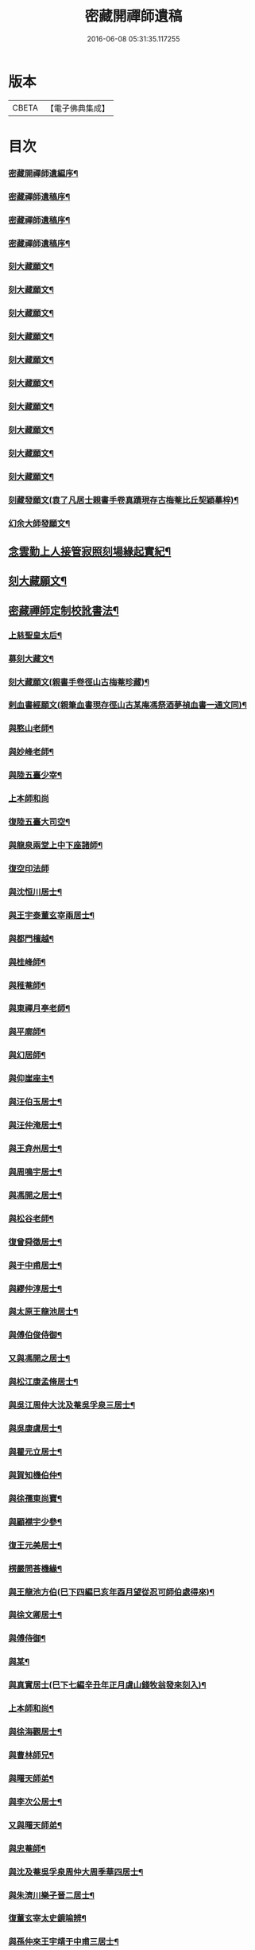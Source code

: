 #+TITLE: 密藏開禪師遺稿 
#+DATE: 2016-06-08 05:31:35.117255

* 版本
 |     CBETA|【電子佛典集成】|

* 目次
*** [[file:KR6q0189_001.txt::001-0001a1][密藏開禪師遺編序¶]]
*** [[file:KR6q0189_001.txt::001-0001c2][密藏禪師遺稿序¶]]
*** [[file:KR6q0189_001.txt::001-0002a12][密藏禪師遺稿序¶]]
*** [[file:KR6q0189_001.txt::001-0002b22][密藏禪師遺稿序¶]]
*** [[file:KR6q0189_001.txt::001-0003a2][刻大藏願文¶]]
*** [[file:KR6q0189_001.txt::001-0003a22][刻大藏願文¶]]
*** [[file:KR6q0189_001.txt::001-0003b12][刻大藏願文¶]]
*** [[file:KR6q0189_001.txt::001-0003c2][刻大藏願文¶]]
*** [[file:KR6q0189_001.txt::001-0003c22][刻大藏願文¶]]
*** [[file:KR6q0189_001.txt::001-0004a12][刻大藏願文¶]]
*** [[file:KR6q0189_001.txt::001-0004b2][刻大藏願文¶]]
*** [[file:KR6q0189_001.txt::001-0004b22][刻大藏願文¶]]
*** [[file:KR6q0189_001.txt::001-0004c12][刻大藏願文¶]]
*** [[file:KR6q0189_001.txt::001-0005a2][刻大藏願文¶]]
*** [[file:KR6q0189_001.txt::001-0005a22][刻藏發願文(袁了凡居士親書手卷真蹟現存古梅菴比丘契穎摹梓)¶]]
*** [[file:KR6q0189_001.txt::001-0005c22][幻余大師發願文¶]]
** [[file:KR6q0189_001.txt::001-0006b22][念雲勤上人接管寂照刻場緣起實紀¶]]
** [[file:KR6q0189_001.txt::001-0006c12][刻大藏願文¶]]
** [[file:KR6q0189_001.txt::001-0007a2][密藏禪師定制校訛書法¶]]
*** [[file:KR6q0189_001.txt::001-0007b5][上慈聖皇太后¶]]
*** [[file:KR6q0189_001.txt::001-0007b18][募刻大藏文¶]]
*** [[file:KR6q0189_001.txt::001-0007c28][刻大藏願文(親書手卷徑山古梅菴珍藏)¶]]
*** [[file:KR6q0189_001.txt::001-0008a19][剌血書經願文(親筆血書現存徑山古某庵馮祭酒夢禎血書一通文同)¶]]
*** [[file:KR6q0189_001.txt::001-0008b10][與憨山老師¶]]
*** [[file:KR6q0189_001.txt::001-0008c14][與妙峰老師¶]]
*** [[file:KR6q0189_001.txt::001-0008c30][與陸五臺少宰¶]]
*** [[file:KR6q0189_001.txt::001-0009a30][上本師和尚]]
*** [[file:KR6q0189_001.txt::001-0009c7][復陸五臺大司空¶]]
*** [[file:KR6q0189_001.txt::001-0010a21][與龍泉兩堂上中下座諸師¶]]
*** [[file:KR6q0189_001.txt::001-0010a30][復空印法師]]
*** [[file:KR6q0189_001.txt::001-0010c7][與沈恒川居士¶]]
*** [[file:KR6q0189_001.txt::001-0010c29][與王宇泰董玄宰兩居士¶]]
*** [[file:KR6q0189_001.txt::001-0011b16][與都門檀越¶]]
*** [[file:KR6q0189_001.txt::001-0012a6][與桂峰師¶]]
*** [[file:KR6q0189_001.txt::001-0012a17][與稚菴師¶]]
*** [[file:KR6q0189_001.txt::001-0012a25][與東禪月亭老師¶]]
*** [[file:KR6q0189_001.txt::001-0012b20][與平廓師¶]]
*** [[file:KR6q0189_001.txt::001-0012c16][與幻居師¶]]
*** [[file:KR6q0189_001.txt::001-0012c24][與仰崖座主¶]]
*** [[file:KR6q0189_001.txt::001-0013a14][與汪伯玉居士¶]]
*** [[file:KR6q0189_001.txt::001-0013a26][與汪仲淹居士¶]]
*** [[file:KR6q0189_001.txt::001-0013b5][與王弇州居士¶]]
*** [[file:KR6q0189_001.txt::001-0013b17][與周鳴宇居士¶]]
*** [[file:KR6q0189_001.txt::001-0013b29][與馮開之居士¶]]
*** [[file:KR6q0189_001.txt::001-0013c14][與松谷老師¶]]
*** [[file:KR6q0189_001.txt::001-0013c26][復曾舜徵居士¶]]
*** [[file:KR6q0189_001.txt::001-0014a10][與于中甫居士¶]]
*** [[file:KR6q0189_001.txt::001-0014b23][與繆仲淳居士¶]]
*** [[file:KR6q0189_001.txt::001-0014c10][與太原王龍池居士¶]]
*** [[file:KR6q0189_001.txt::001-0014c19][與傅伯俊侍御¶]]
*** [[file:KR6q0189_001.txt::001-0015a22][又與馮開之居士¶]]
*** [[file:KR6q0189_001.txt::001-0015b14][與松江康孟脩居士¶]]
*** [[file:KR6q0189_001.txt::001-0015c2][與吳江周仲大沈及菴吳孚泉三居士¶]]
*** [[file:KR6q0189_001.txt::001-0015c14][與吳康虞居士¶]]
*** [[file:KR6q0189_001.txt::001-0016a6][與瞿元立居士¶]]
*** [[file:KR6q0189_001.txt::001-0016a20][與賀知機伯仲¶]]
*** [[file:KR6q0189_001.txt::001-0016b10][與徐孺東尚寶¶]]
*** [[file:KR6q0189_001.txt::001-0016c10][與顧襟宇少參¶]]
*** [[file:KR6q0189_001.txt::001-0016c24][復王元美居士¶]]
*** [[file:KR6q0189_001.txt::001-0017a4][楞嚴問荅機緣¶]]
*** [[file:KR6q0189_001.txt::001-0017a10][與王龍池方伯(巳下四編巳亥年酉月望從忍可師伯處得來)¶]]
*** [[file:KR6q0189_001.txt::001-0017a23][與徐文卿居士¶]]
*** [[file:KR6q0189_001.txt::001-0017c8][與傅侍御¶]]
*** [[file:KR6q0189_001.txt::001-0018b11][與某¶]]
*** [[file:KR6q0189_001.txt::001-0018c2][與真實居士(巳下七編辛丑年正月虞山錢牧翁發來刻入)¶]]
*** [[file:KR6q0189_002.txt::002-0020b4][上本師和尚¶]]
*** [[file:KR6q0189_002.txt::002-0020c9][與徐海觀居士¶]]
*** [[file:KR6q0189_002.txt::002-0021a4][與曹林師兄¶]]
*** [[file:KR6q0189_002.txt::002-0021b2][與曙天師弟¶]]
*** [[file:KR6q0189_002.txt::002-0021b19][與李次公居士¶]]
*** [[file:KR6q0189_002.txt::002-0021c2][又與曙天師弟¶]]
*** [[file:KR6q0189_002.txt::002-0021c19][與忠菴師¶]]
*** [[file:KR6q0189_002.txt::002-0022a7][與沈及菴吳孚泉周仲大周季華四居士¶]]
*** [[file:KR6q0189_002.txt::002-0022b2][與朱濟川樂子晉二居士¶]]
*** [[file:KR6q0189_002.txt::002-0022b15][復董玄宰太史鏡喻辨¶]]
*** [[file:KR6q0189_002.txt::002-0023b5][與孫仲來王宇靖于中甫三居士¶]]
*** [[file:KR6q0189_002.txt::002-0023b25][與徐孟孺康孟脩陸中復三居士¶]]
*** [[file:KR6q0189_002.txt::002-0023c14][與公錫居士¶]]
*** [[file:KR6q0189_002.txt::002-0023c23][與幻居師兄¶]]
*** [[file:KR6q0189_002.txt::002-0023c30][與傅伯俊居士¶]]
*** [[file:KR6q0189_002.txt::002-0024a12][與汪仲淹居士¶]]
*** [[file:KR6q0189_002.txt::002-0024a26][與曾舜徵居士¶]]
*** [[file:KR6q0189_002.txt::002-0024b12][與馮開之居士¶]]
*** [[file:KR6q0189_002.txt::002-0024b24][與賀知機伯仲¶]]
*** [[file:KR6q0189_002.txt::002-0024c23][與大司空陸五臺¶]]
*** [[file:KR6q0189_002.txt::002-0025a7][與張梅村居士¶]]
*** [[file:KR6q0189_002.txt::002-0025a21][與陸五臺大司寇¶]]
*** [[file:KR6q0189_002.txt::002-0025b17][荅岳石帆居士時石帆以時事上疏候旨長安¶]]
*** [[file:KR6q0189_002.txt::002-0025b27][與黃貞父居士¶]]
*** [[file:KR6q0189_002.txt::002-0025c12][與文卿居士¶]]
*** [[file:KR6q0189_002.txt::002-0026a14][與盧晉明居士¶]]
*** [[file:KR6q0189_002.txt::002-0026a25][與瑯琊空不空居士¶]]
*** [[file:KR6q0189_002.txt::002-0026b11][與吳康虞居士¶]]
*** [[file:KR6q0189_002.txt::002-0026b24][與威縣尹默齋居士¶]]
*** [[file:KR6q0189_002.txt::002-0026c9][與曲陽鮑明府¶]]
*** [[file:KR6q0189_002.txt::002-0026c20][與包澹然居士¶]]
*** [[file:KR6q0189_002.txt::002-0027a2][與盧思齋總戎¶]]
*** [[file:KR6q0189_002.txt::002-0027a16][與包瑞溪學憲¶]]
*** [[file:KR6q0189_002.txt::002-0027b2][覲西如師索書六不齋自責語敘¶]]
*** [[file:KR6q0189_002.txt::002-0027b26][與陳代州居士¶]]
*** [[file:KR6q0189_002.txt::002-0027c3][復稽將軍¶]]
*** [[file:KR6q0189_002.txt::002-0027c10][復罕峰道者貽蘋果¶]]
*** [[file:KR6q0189_002.txt::002-0027c15][與馮把總¶]]
*** [[file:KR6q0189_002.txt::002-0027c25][與于中甫潤甫伯仲¶]]
*** [[file:KR6q0189_002.txt::002-0028a18][與嘉禾諸文學¶]]
*** [[file:KR6q0189_002.txt::002-0028b7][與馮開之居士(巳下一十八編巳亥年酉月望從忍可師伯處得來)¶]]
*** [[file:KR6q0189_002.txt::002-0028b23][與項東源居士¶]]
*** [[file:KR6q0189_002.txt::002-0028c11][與張大心居士¶]]
*** [[file:KR6q0189_002.txt::002-0028c21][與王龍池方伯¶]]
*** [[file:KR6q0189_002.txt::002-0029a9][與傳伯俊居士¶]]
*** [[file:KR6q0189_002.txt::002-0029a16][與徐太僕¶]]
*** [[file:KR6q0189_002.txt::002-0029b3][與王龍池方伯¶]]
*** [[file:KR6q0189_002.txt::002-0029b30][與曾舜徵居士]]
*** [[file:KR6q0189_002.txt::002-0029c22][與王宇泰居士¶]]
*** [[file:KR6q0189_002.txt::002-0030a17][跋某卷¶]]
*** [[file:KR6q0189_002.txt::002-0030a23][與傳侍御¶]]
*** [[file:KR6q0189_002.txt::002-0030b6][與房山王明府¶]]
*** [[file:KR6q0189_002.txt::002-0030b29][與某¶]]
*** [[file:KR6q0189_002.txt::002-0030c7][與傳侍御¶]]
*** [[file:KR6q0189_002.txt::002-0031b19][代張中貴作戒文¶]]
*** [[file:KR6q0189_002.txt::002-0031c5][重脩稽古寺記¶]]
*** [[file:KR6q0189_002.txt::002-0031c30][與真實居士(巳下八編辛丑年正月虞山錢牧翁發來刻入)]]
*** [[file:KR6q0189_002.txt::002-0032a28][與某¶]]
*** [[file:KR6q0189_002.txt::002-0032b5][與某¶]]
*** [[file:KR6q0189_002.txt::002-0032b11][與陸太宰¶]]
*** [[file:KR6q0189_002.txt::002-0032b26][跋持準提陀羅尼福用解¶]]
*** [[file:KR6q0189_002.txt::002-0032c16][明優婆夷薛氏塔銘¶]]
*** [[file:KR6q0189_002.txt::002-0032c26][示寂先師楞嚴寺住持了然和尚行狀¶]]
** [[file:KR6q0189_002.txt::002-0033c2][密藏禪師遺稿後跋¶]]
** [[file:KR6q0189_002.txt::002-0033c22][遺稿始末略言¶]]
*** [[file:KR6q0189_002.txt::002-0034a13][楞嚴寺規制敘¶]]
*** [[file:KR6q0189_002.txt::002-0034b2][密藏禪師定制楞嚴寺規約¶]]
** [[file:KR6q0189_002.txt::002-0037a26][密藏禪師楞嚴寺禪堂規約¶]]
** [[file:KR6q0189_002.txt::002-0038c2][明吳江接待寺監寺前徑山寂照庵司藏念雲勤公¶]]
** [[file:KR6q0189_002.txt::002-0039c2][附刻徑山請書¶]]
** [[file:KR6q0189_002.txt::002-0040b2][尊者與藏大師書¶]]

* 卷
[[file:KR6q0189_001.txt][密藏開禪師遺稿 1]]
[[file:KR6q0189_002.txt][密藏開禪師遺稿 2]]


